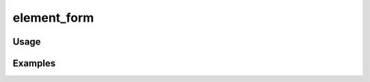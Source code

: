 ############
element_form
############

.. php:function:: element_form(Element|array $element, Omeka_Record_AbstractRecord $record, array $options = Array)

    Return the proper HTML for a form input for a given Element record.
    
    Assume that the given element has access to all of its values (for example,
    all values of a Title element for a given Item).
    
    This will output as many form inputs as there are values for a given element. 
    In addition to that, it will give each set of inputs a label and a span with class="tooltip" containing the
    description for the element. This span can either be displayed, hidden with CSS or converted into a tooltip with
    javascript.
    
    All sets of form inputs for elements will be wrapped in a div with class="field".
    
    :param Element|array $element: 
    :param Omeka_Record_AbstractRecord $record: 
    :param array $options: 
    :returns: string HTML

*****
Usage
*****



********
Examples
********



